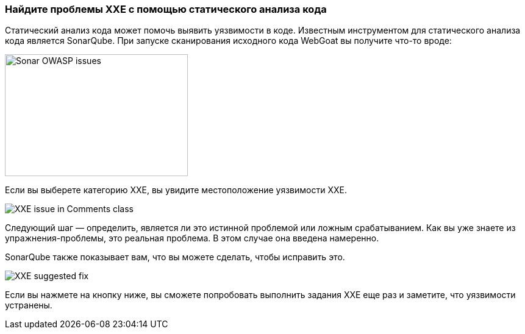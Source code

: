 === Найдите проблемы XXE с помощью статического анализа кода

Статический анализ кода может помочь выявить уязвимости в коде. Известным инструментом для статического анализа кода является SonarQube. При запуске сканирования исходного кода WebGoat вы получите что-то вроде:

image::images/sonar-issues.png[Sonar OWASP issues,300,200]

Если вы выберете категорию XXE, вы увидите местоположение уязвимости XXE.

image::images/sonar-issue-xxe.png[XXE issue in Comments class]


Следующий шаг — определить, является ли это истинной проблемой или ложным срабатыванием. Как вы уже знаете из упражнения-проблемы, это реальная проблема. В этом случае она введена намеренно.

SonarQube также показывает вам, что вы можете сделать, чтобы исправить это.

image::images/xxe-suggested-fix.png[XXE suggested fix]

Если вы нажмете на кнопку ниже, вы сможете попробовать выполнить задания XXE еще раз и заметите, что уязвимости устранены.

